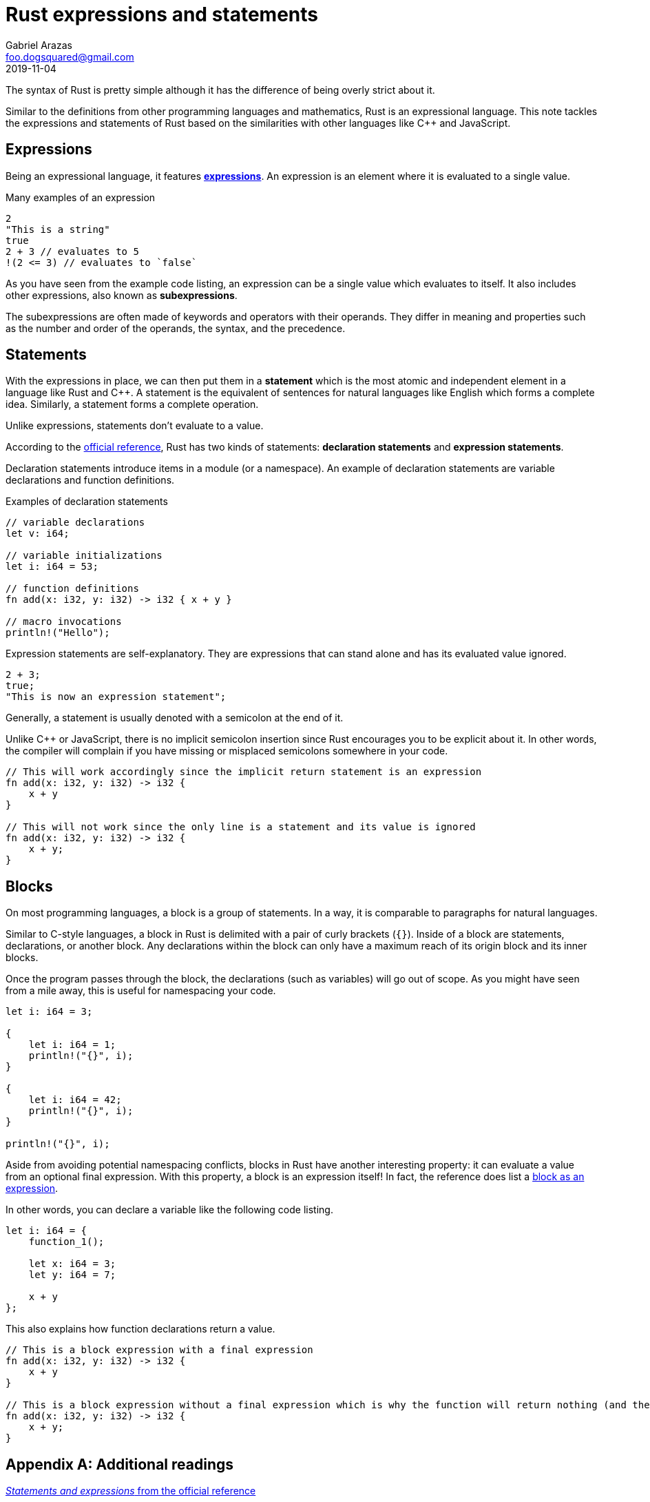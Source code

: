 = Rust expressions and statements
Gabriel Arazas <foo.dogsquared@gmail.com>
2019-11-04


The syntax of Rust is pretty simple although it has the difference of being overly strict about it. 

Similar to the definitions from other programming languages and mathematics, Rust is an expressional language. 
This note tackles the expressions and statements of Rust based on the similarities with other languages like C++ and JavaScript. 




== Expressions 

Being an expressional language, it features https://doc.rust-lang.org/reference/expressions.html[**expressions**]. 
An expression is an element where it is evaluated to a single value. 

.Many examples of an expression
[source, rust]
----
2 
"This is a string"
true
2 + 3 // evaluates to 5 
!(2 <= 3) // evaluates to `false`
----

As you have seen from the example code listing, an expression can be a single value which evaluates to itself. 
It also includes other expressions, also known as **subexpressions**. 

The subexpressions are often made of keywords and operators with their operands. 
They differ in meaning and properties such as the number and order of the operands, the syntax, and the precedence. 




== Statements 

With the expressions in place, we can then put them in a **statement** which is the most atomic and independent element in a language like Rust and C++. 
A statement is the equivalent of sentences for natural languages like English which forms a complete idea. 
Similarly, a statement forms a complete operation. 

Unlike expressions, statements don't evaluate to a value. 

According to the https://doc.rust-lang.org/reference/statements.html[official reference], Rust has two kinds of statements: **declaration statements** and **expression statements**. 

Declaration statements introduce items in a module (or a namespace). 
An example of declaration statements are variable declarations and function definitions. 

.Examples of declaration statements
[source, rust]
----
// variable declarations
let v: i64;

// variable initializations
let i: i64 = 53;

// function definitions
fn add(x: i32, y: i32) -> i32 { x + y }

// macro invocations
println!("Hello");
----

Expression statements are self-explanatory. 
They are expressions that can stand alone and has its evaluated value ignored. 

[source, rust]
----
2 + 3;
true;
"This is now an expression statement";
----

Generally, a statement is usually denoted with a semicolon at the end of it. 

Unlike C++ or JavaScript, there is no implicit semicolon insertion since Rust encourages you to be explicit about it. 
In other words, the compiler will complain if you have missing or misplaced semicolons somewhere in your code. 

[source, rust]
----
// This will work accordingly since the implicit return statement is an expression
fn add(x: i32, y: i32) -> i32 {
    x + y
}

// This will not work since the only line is a statement and its value is ignored
fn add(x: i32, y: i32) -> i32 {
    x + y;
}
----




== Blocks 

On most programming languages, a block is a group of statements. 
In a way, it is comparable to paragraphs for natural languages. 

Similar to C-style languages, a block in Rust is delimited with a pair of curly brackets (`{}`). 
Inside of a block are statements, declarations, or another block. 
Any declarations within the block can only have a maximum reach of its origin block and its inner blocks. 

Once the program passes through the block, the declarations (such as variables) will go out of scope. 
As you might have seen from a mile away, this is useful for namespacing your code. 

[source, rust]
----
let i: i64 = 3;

{
    let i: i64 = 1;
    println!("{}", i);
}

{
    let i: i64 = 42;
    println!("{}", i);
}

println!("{}", i);
----

Aside from avoiding potential namespacing conflicts, blocks in Rust have another interesting property: it can evaluate a value from an optional final expression. 
With this property, a block is an expression itself! 
In fact, the reference does list a https://doc.rust-lang.org/reference/expressions/block-expr.html[block as an expression]. 

In other words, you can declare a variable like the following code listing. 

[source, rust]
----
let i: i64 = {
    function_1();
    
    let x: i64 = 3;
    let y: i64 = 7;

    x + y
};
----

This also explains how function declarations return a value. 

[source, rust]
----
// This is a block expression with a final expression
fn add(x: i32, y: i32) -> i32 {
    x + y
}

// This is a block expression without a final expression which is why the function will return nothing (and the compiler will complain about it)
fn add(x: i32, y: i32) -> i32 {
    x + y;
}
----





[appendix]
== Additional readings 

https://doc.rust-lang.org/reference/statements-and-expressions.html[_Statements and expressions_ from the official reference]:: 
A section on the official reference that describes the statements and expressions of Rust. 
